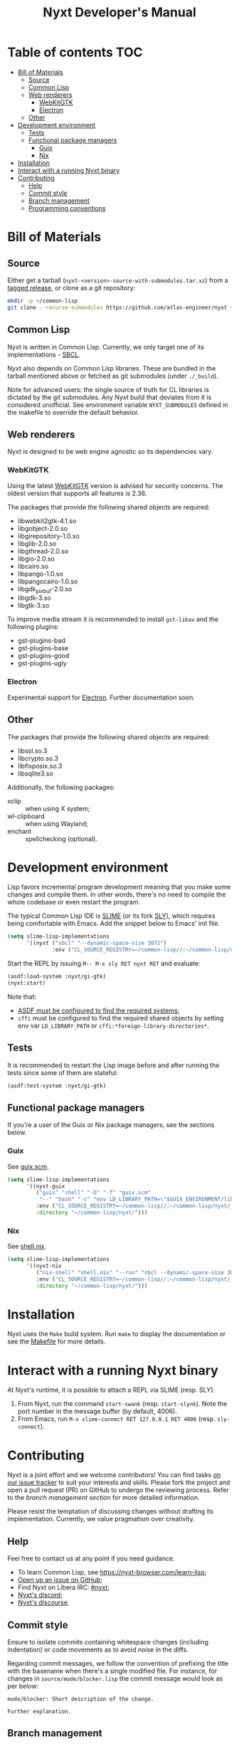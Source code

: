 #+TITLE: Nyxt Developer's Manual

# Install org-make-toc so the TOC below will be automatically generated.
# https://github.com/alphapapa/org-make-toc
* Table of contents                                                     :TOC:
:PROPERTIES:
:TOC:      :include all :ignore this
:END:
:CONTENTS:
- [[#bill-of-materials][Bill of Materials]]
  - [[#source][Source]]
  - [[#common-lisp][Common Lisp]]
  - [[#web-renderers][Web renderers]]
    - [[#webkitgtk][WebKitGTK]]
    - [[#electron][Electron]]
  - [[#other][Other]]
- [[#development-environment][Development environment]]
  - [[#tests][Tests]]
  - [[#functional-package-managers][Functional package managers]]
    - [[#guix][Guix]]
    - [[#nix][Nix]]
- [[#installation][Installation]]
- [[#interact-with-a-running-nyxt-binary][Interact with a running Nyxt binary]]
- [[#contributing][Contributing]]
  - [[#help][Help]]
  - [[#commit-style][Commit style]]
  - [[#branch-management][Branch management]]
  - [[#programming-conventions][Programming conventions]]
:END:

* Bill of Materials
** Source

Either get a tarball (=nyxt-<version>-source-with-submodules.tar.xz=) from a
[[https://github.com/atlas-engineer/nyxt/releases][tagged release]], or clone as a git repository:

#+begin_src sh
mkdir -p ~/common-lisp
git clone --recurse-submodules https://github.com/atlas-engineer/nyxt ~/common-lisp/nyxt
#+end_src

** Common Lisp

Nyxt is written in Common Lisp.  Currently, we only target one of its
implementations - [[http://www.sbcl.org/][SBCL]].

Nyxt also depends on Common Lisp libraries.  These are bundled in the tarball
mentioned above or fetched as git submodules (under =./_build=).

Note for advanced users: the single source of truth for CL libraries is dictated
by the git submodules.  Any Nyxt build that deviates from it is considered
unofficial.  See environment variable =NYXT_SUBMODULES= defined in the makefile
to override the default behavior.

** Web renderers

Nyxt is designed to be web engine agnostic so its dependencies vary.

*** WebKitGTK

Using the latest [[https://webkitgtk.org][WebKitGTK]] version is advised for security concerns.  The oldest
version that supports all features is 2.36.

The packages that provide the following shared objects are required:

- libwebkit2gtk-4.1.so
- libgobject-2.0.so
- libgirepository-1.0.so
- libglib-2.0.so
- libgthread-2.0.so
- libgio-2.0.so
- libcairo.so
- libpango-1.0.so
- libpangocairo-1.0.so
- libgdk_pixbuf-2.0.so
- libgdk-3.so
- libgtk-3.so

To improve media stream it is recommended to install =gst-libav= and the
following plugins:

- gst-plugins-bad
- gst-plugins-base
- gst-plugins-good
- gst-plugins-ugly

*** Electron

Experimental support for [[https://www.electronjs.org/][Electron]].  Further documentation soon.

** Other

The packages that provide the following shared objects are required:

- libssl.so.3
- libcrypto.so.3
- libfixposix.so.3
- libsqlite3.so

Additionally, the following packages:

- xclip :: when using X system;
- wl-clipboard :: when using Wayland;
- enchant :: spellchecking (optional).

* Development environment

Lisp favors incremental program development meaning that you make some changes
and compile them.  In other words, there's no need to compile the whole codebase
or even restart the program.

The typical Common Lisp IDE is [[https://github.com/slime/slime][SLIME]] (or its fork [[https://github.com/joaotavora/sly][SLY]]), which requires being
comfortable with Emacs.  Add the snippet below to Emacs' init file.

#+begin_src emacs-lisp
(setq slime-lisp-implementations
      '((nyxt ("sbcl" "--dynamic-space-size 3072")
              :env ("CL_SOURCE_REGISTRY=~/common-lisp//:~/common-lisp/nyxt/_build//"))))
#+end_src

Start the REPL by issuing =M-- M-x sly RET nyxt RET= and evaluate:

#+begin_src lisp
(asdf:load-system :nyxt/gi-gtk)
(nyxt:start)
#+end_src

Note that:

- [[https://asdf.common-lisp.dev/asdf/Configuring-ASDF-to-find-your-systems.html][ASDF must be configured to find the required systems]];
- =cffi= must be configured to find the required shared objects by setting env
  var =LD_LIBRARY_PATH= or =cffi:*foreign-library-directories*=.

** Tests

It is recommended to restart the Lisp image before and after running the tests
since some of them are stateful:

#+begin_src lisp
(asdf:test-system :nyxt/gi-gtk)
#+end_src

** Functional package managers

If you're a user of the Guix or Nix package managers, see the sections below.

*** Guix

See [[file:~/common-lisp/nyxt/guix.scm][guix.scm]].

#+begin_src emacs-lisp
(setq slime-lisp-implementations
      '((nyxt-guix
         ("guix" "shell" "-D" "-f" "guix.scm"
          "--" "bash" "-c" "env LD_LIBRARY_PATH=\"$GUIX_ENVIRONMENT/lib\" sbcl")
         :env ("CL_SOURCE_REGISTRY=~/common-lisp//:~/common-lisp/nyxt/_build//")
         :directory "~/common-lisp/nyxt/")))
#+end_src

*** Nix

See [[file:~/common-lisp/nyxt/shell.nix][shell.nix]].

#+begin_src emacs-lisp
(setq slime-lisp-implementations
      '((nyxt-nix
         ("nix-shell" "shell.nix" "--run" "sbcl --dynamic-space-size 3072")
         :env ("CL_SOURCE_REGISTRY=~/common-lisp//:~/common-lisp/nyxt/_build//")
         :directory "~/common-lisp/nyxt/")))
#+end_src

* Installation

Nyxt uses the =Make= build system.  Run =make= to display the documentation or
see the [[../makefile][Makefile]] for more details.

* Interact with a running Nyxt binary

At Nyxt's runtime, it is possible to attach a REPL via SLIME (resp. SLY).

1. From Nyxt, run the command =start-swank= (resp. =start-slynk=).  Note the
   port number in the message buffer (by default, 4006).
2. From Emacs, run =M-x slime-connect RET 127.0.0.1 RET 4006=
   (resp. =sly-connect=).

* Contributing

Nyxt is a joint effort and we welcome contributors!  You can find tasks [[https://github.com/atlas-engineer/nyxt/issues?q=is%3Aissue+is%3Aopen+label%3Agood-first-issue][on our
issue tracker]] to suit your interests and skills.  Please fork the project and
open a pull request (PR) on GitHub to undergo the reviewing process.  Refer to
the [[*Branch management][branch management section]] for more detailed information.

Please resist the temptation of discussing changes without drafting its
implementation.  Currently, we value pragmatism over creativity.

** Help

Feel free to contact us at any point if you need guidance.

- To learn Common Lisp, see [[https://nyxt-browser.com/learn-lisp]];
- [[https://github.com/atlas-engineer/nyxt/issues][Open up an issue on GitHub]];
- Find Nyxt on Libera IRC: [[https://kiwiirc.com/nextclient/irc.libera.chat/nyxt][#nyxt]];
- [[https://discord.com/channels/1178074327309099069/1178074327309099072][Nyxt's discord]];
- [[https://discourse.atlas.engineer/][Nyxt's discourse]].

** Commit style

Ensure to isolate commits containing whitespace changes (including indentation)
or code movements as to avoid noise in the diffs.

Regarding commit messages, we follow the convention of prefixing the title with
the basename when there's a single modified file.  For instance, for changes in
=source/mode/blocker.lisp= the commit message would look as per below:

#+begin_example
mode/blocker: Short description of the change.

Further explanation.
#+end_example

** Branch management

Nyxt uses the following branches:

- =master= for development;
- =<feature-branches>= for working on particular features;
- =<integer>-series= to backport commits corresponding to specific major
  versions.

Branch off from the target branch and rebase onto it right before merging as to
avoid merge conflicts.

A commit is said to be atomic when it builds and starts Nyxt successfully.  At
times, for the sake of readability, it is wise to break the changes down to
smaller non-atomic commits.  In that case, a merge commit is required (use merge
option =no-ff=).  This guarantees that running =git bisect= with option
=--first-parent= only picks atomic commits, which streamlines the process.

Those with commit access may push trivial changes directly to the target branch.

** Programming conventions

The usual style guides by [[https://www.cs.umd.edu/~nau/cmsc421/norvig-lisp-style.pdf][Norvig & Pitman's Tutorial on Good Lisp Programming
Style]] and [[https://google.github.io/styleguide/lispguide.xml][Google Common Lisp Style Guide]] are advised.

For symbol naming conventions, see https://www.cliki.net/Naming+conventions.

Some of our conventions include:

- Prefer =first= and =rest= over =car= and =cdr=, respectively.
- Use =define-class= instead of =defclass=.
- Use =nyxt:define-package= for Nyxt-related pacakges.  Notice that it features
  default imports (e.g. =export-always=) and package nicknames (e.g. =alex=,
  =sera=, etc.).  Prefer =uiop:define-package= for general purpose packages.
- Export using =export-always= next to the symbol definition.  This helps
  prevent exports to go out-of-sync, or catch typos.  Unlike =export=,
  =export-always= saves you from surprises upon recompilation.
- When sensible, declaim the function types using =->=.  Note that there is then
  no need to mention the type of the arguments and the return value in the
  docstring.
- Use the =maybe= and =maybe*= types instead of =(or null ...)= and =(or null
  (array * (0)) ...)=, respectively.
- Use the =list-of= type for typed lists.
- Use =funcall*= to not error when function does not exist.
- Prefer classes over structs.
- Classes should be usable with just a =make-instance=.
- Slots classes should be formatted in the following way:
#+begin_src lisp
(slot-name
 slot-value
 ...
 :documentation "Foo.")
#+end_src

When =slot-value= is the only parameter specified then:
#+begin_src lisp
(slot-name slot-value)
#+end_src
- =customize-instance= is reserved for end users.  Use
  =initialize-instance :after= or =slot-unbound= to initialize the slots.
  Set up the rest of the class in =customize-instance :after=.  Bear in mind
  that anything in this last method won't be customizable for the end user.
- Almost all files should be handled via the =nfiles= library.
- =(setf SLOT-WRITER) :after= is reserved for "watchers",
  i.e. handlers that are run whenever the slot is set.  The =:around= method is
  not used by watchers, and thus the watcher may be overridden.
- We use the =%foo%= naming convention for special local variables.
- We suffix predicates with =-p=.  Unlike the usual convention, we always use a
  dash (i.e. =foo-p= over =foop=).
- Prefer the term =url= over =uri=.
- URLs should be of type =quri:uri=.  If you need to manipulate a URL string, call
  it =url-string=. In case the value contains a URL, but is not =quri:url=, use
  =url-designator= and its =url= method to normalize into =quri:uri=.
- Paths should be of type =cl:pathname=.
  Use =uiop:native-namestring= to "send" to OS-facing functions,
  =uiop:ensure-pathname= to "receive" from OS-facing functions or to "trunamize".
- Prefer =handler-bind= over =handler-case=: when running from the REPL, this
  triggers the debugger with a full stacktrace; when running the Nyxt binary,
  all conditions are caught anyway.
- Do not handle the =T= condition, this may break everything.  Handle =error=,
  =serious-condition=, or exceptionally =condition= (for instance if you do not
  control the called code, and some libraries subclass =condition= instead of
  =error=).
- Dummy variables are called =_=.
- Prefer American spelling.
- Construct =define-command= requires a short one-line docstring without
  newlines.
- Name keyword function parameters as follows =&key (var default-value
  var-supplied-p)=.

# - Conversion functions =FROM->TO= or =->TO= for generic functions.  The
#   only one that comes to mind is =url= which does not follow this convention...

# - Blocking function should be prefixed with =wait-on-=.

# Local Variables:
# eval: (add-hook 'before-save-hook
#                 (lambda nil (if (fboundp 'org-make-toc)
#                                 (org-make-toc)
#                                 (message-box "Please install org-make-toc.")))
#                 nil
#                 t)
# End:
